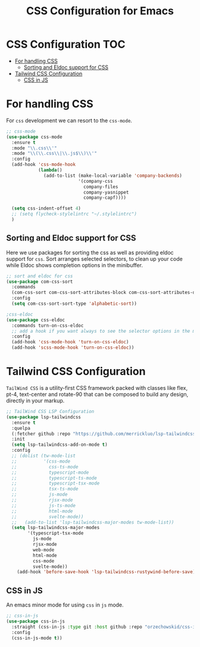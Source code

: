 :DOC-CONFIG:
#+property: header-args :emacs-lisp :tangle (concat (file-name-sans-extension (buffer-file-name)) ".el")
#+property: header-args :mkdirp yes :comments no
:END:

#+begin_src emacs-lisp :exports none
;;; package --- documentation modes configuration -*- lexical-binding:t ; -*-
;;;
;;; Commentary
;;; DO NOT EDIT THIS FILE DIRECTLY
;;; This is a file generated from a literate programing source file
;;; ORG mode configuration
;;; Filename           : css-config.el
;;; Description        : CSS configuration and development
;;; Date               :
;;; Last Modified Date :
;;
;;
;;
;;; Code:
;;;
#+end_src

#+TITLE: CSS Configuration for Emacs
#+STARTUP: indent

* CSS Configuration                                                     :TOC:
- [[#for-handling-css][For handling CSS]]
  - [[#sorting-and-eldoc-support-for-css][Sorting and Eldoc support for CSS]]
- [[#tailwind-css-configuration][Tailwind CSS Configuration]]
  - [[#css-in-js][CSS in JS]]

* For handling CSS
For =css= development we can resort to the =css-mode=.

#+begin_src emacs-lisp :lexical no
;; css-mode
(use-package css-mode
  :ensure t
  :mode "\\.css\\'"
  :mode "\\(\\.css\\|\\.js$\\)\\'"
  :config
  (add-hook 'css-mode-hook
            (lambda()
              (add-to-list (make-local-variable 'company-backends)
                           '(company-css
                             company-files
                             company-yasnippet
                             company-capf))))

  (setq css-indent-offset 4)
  ;; (setq flycheck-stylelintrc "~/.stylelintrc")
  )
#+end_src

** Sorting and Eldoc support for CSS
Here we use packages for sorting the css as well as providing eldoc support for
=css=. Sort arranges selected selectors, to clean up your code while Eldoc shows
completion options in the minibuffer.

#+begin_src emacs-lisp :lexical no
;; sort and eldoc for css
(use-package com-css-sort
  :commands
  (com-css-sort com-css-sort-attributes-block com-css-sort-attributes-document)
  :config
  (setq com-css-sort-sort-type 'alphabetic-sort))

;css-eldoc
(use-package css-eldoc
  :commands turn-on-css-eldoc
  ;; add a hook if you want always to see the selector options in the minibuffer
  :config
  (add-hook 'css-mode-hook 'turn-on-css-eldoc)
  (add-hook 'scss-mode-hook 'turn-on-css-eldoc))
#+end_src


* Tailwind CSS Configuration

=TailWind CSS= is a utility-first CSS framework packed with classes like flex,
pt-4, text-center and rotate-90 that can be composed to build any design,
directly in your markup.

#+begin_src emacs-lisp :lexical no
;; TailWind CSS LSP Configuration
(use-package lsp-tailwindcss
  :ensure t
  :quelpa
  (:fetcher github :repo "https://github.com/merrickluo/lsp-tailwindcss")
  :init
  (setq lsp-tailwindcss-add-on-mode t)
  :config
  ;; (dolist (tw-mode-list
  ;;          '(css-mode
  ;;            css-ts-mode
  ;;            typescript-mode
  ;;            typescript-ts-mode
  ;;            typescript-tsx-mode
  ;;            tsx-ts-mode
  ;;            js-mode
  ;;            rjsx-mode
  ;;            js-ts-mode
  ;;            html-mode
  ;;            svelte-mode))
  ;;   (add-to-list 'lsp-tailwindcss-major-modes tw-mode-list))
  (setq lsp-tailwindcss-major-modes
        '(typescript-tsx-mode
          js-mode
          rjsx-mode
          web-mode
          html-mode
          css-mode
          svelte-mode))
    (add-hook 'before-save-hook 'lsp-tailwindcss-rustywind-before-save))
#+end_src

** CSS in JS
An emacs minor mode for using =css= in =js= mode.

#+begin_src emacs-lisp :lexical no
;; css-in-js
(use-package css-in-js
  :straight (css-in-js :type git :host github :repo "orzechowskid/css-in-js.el")
  :config
  (css-in-js-mode t))
#+end_src
